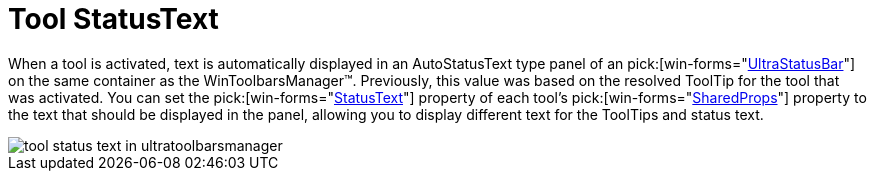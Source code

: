 ﻿////

|metadata|
{
    "name": "wintoolbarsmanager-tool-statustext-whats-new-2006-1",
    "controlName": [],
    "tags": [],
    "guid": "{EB26CB5A-DF2E-42CB-BFE0-0B6AD079F95A}",  
    "buildFlags": [],
    "createdOn": "0001-01-01T00:00:00Z"
}
|metadata|
////

= Tool StatusText

When a tool is activated, text is automatically displayed in an AutoStatusText type panel of an  pick:[win-forms="link:{ApiPlatform}win.ultrawinstatusbar{ApiVersion}~infragistics.win.ultrawinstatusbar.ultrastatusbar.html[UltraStatusBar]"]  on the same container as the WinToolbarsManager™. Previously, this value was based on the resolved ToolTip for the tool that was activated. You can set the  pick:[win-forms="link:{ApiPlatform}win.ultrawintoolbars{ApiVersion}~infragistics.win.ultrawintoolbars.sharedprops~statustext.html[StatusText]"]  property of each tool’s  pick:[win-forms="link:{ApiPlatform}win.ultrawintoolbars{ApiVersion}~infragistics.win.ultrawintoolbars.toolbase~sharedprops.html[SharedProps]"]  property to the text that should be displayed in the panel, allowing you to display different text for the ToolTips and status text.

image::images/WinToolbarsManager_Tool_StatusText_Whats_New_2006_1_01.png[tool status text in ultratoolbarsmanager]